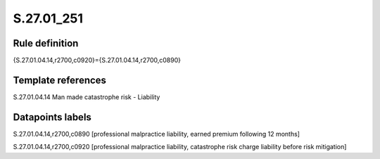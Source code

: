 ===========
S.27.01_251
===========

Rule definition
---------------

{S.27.01.04.14,r2700,c0920}={S.27.01.04.14,r2700,c0890}


Template references
-------------------

S.27.01.04.14 Man made catastrophe risk - Liability


Datapoints labels
-----------------

S.27.01.04.14,r2700,c0890 [professional malpractice liability, earned premium following 12 months]

S.27.01.04.14,r2700,c0920 [professional malpractice liability, catastrophe risk charge liability before risk mitigation]



